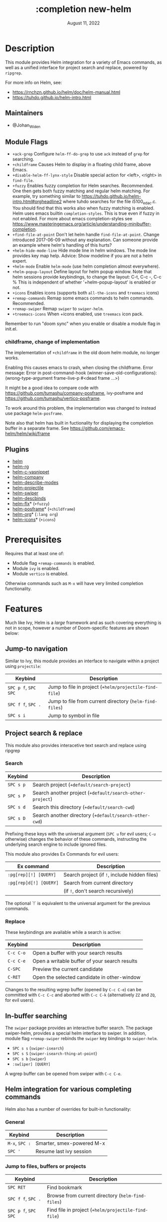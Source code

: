 #+TITLE:   :completion new-helm
#+DATE:    August 11, 2022
#+SINCE:   v2.0
#+STARTUP: inlineimages

* Table of Contents :TOC_3:noexport:
- [[#description][Description]]
  - [[#maintainers][Maintainers]]
  - [[#module-flags][Module Flags]]
    - [[#childframe-change-of-implementation][childframe, change of implementation]]
  - [[#plugins][Plugins]]
- [[#prerequisites][Prerequisites]]
- [[#features][Features]]
  - [[#jump-to-navigation][Jump-to navigation]]
  - [[#project-search--replace][Project search & replace]]
    - [[#search][Search]]
    - [[#replace][Replace]]
  - [[#in-buffer-searching][In-buffer searching]]
  - [[#helm-integration-for-various-completing-commands][Helm integration for various completing commands]]
    - [[#general][General]]
    - [[#jump-to-files-buffers-or-projects][Jump to files, buffers or projects]]
    - [[#search-1][Search]]
  - [[#autoloaded-functions][Autoloaded functions]]
- [[#configuration][Configuration]]
  - [[#helm-mode][helm-mode]]
  - [[#helm][helm]]
    - [[#helm-multi-files][helm-multi-files]]
    - [[#annotations][annotations]]
  - [[#icons][Icons]]
  - [[#helm-posframe][helm-posframe]]
  - [[#helm-projectile][helm-projectile]]
- [[#troubleshooting][Troubleshooting]]
  - [[#known-problems][Known problems]]

* Description
This module provides Helm integration for a variety of Emacs commands, as well as
a unified interface for project search and replace, powered by =ripgrep=.

For more info on Helm, see:
- https://rnchzn.github.io/helm/doc/helm-manual.html
- https://tuhdo.github.io/helm-intro.html

** Maintainers
- @Johan_Widen

** Module Flags
+ =+ack-grep= Configure ~helm-ff-do-grep~ to use =ack= instead of =grep= for searching.
+ =+childframe= Causes Helm to display in a floating child frame, above Emacs.
+ =+disable-helm-ff-lynx-style= Disable special action for <left>, <right> in ~find-file~.
+ =+fuzzy= Enables fuzzy completion for Helm searches. Recommended. One then gets both fuzzy matching and regular helm matching. For example, try something similar to https://tuhdo.github.io/helm-intro.html#orgheadline2 where tuhdo searches for the file i5100_edac.c. You should find that this works also when fuzzy matching is enabled.
  Helm uses emacs builtin ~completion-styles~. This is true even if fuzzy in not enabled.
  For more about emacs completion-styles see https://www.masteringemacs.org/article/understanding-minibuffer-completion.
+ =+find-file-at-point= Don't let helm handle ~find-file-at-point~. Change introduced 2017-06-09 without any explanation. Can someone provide an example where helm's
  handling of this hurts?
+ =+helm-hide-mode-line= Hide mode line in helm windows. The mode line provides key map
  help. Advice: Show modeline if you are not a helm expert.
+ =+helm-mode= Enable ~helm-mode~ (use helm completion almost everywhere).
+ =+helm-popup-layout= Define layout for helm popup window. Note that helm sessions provide
  keybindings, to change the layout: C-t, C-c -, C-c %
  This is independent of whether '+helm-popup-layout' is enabled or not.
+ =+icons= Enables icons (supports both =all-the-icons= and =treemacs= icons)
+ =+remap-commands= Remap some emacs commands to helm commands. Recommended.
+ =+remap-swiper= Remap ~swiper~ to ~swiper-helm~.
+ =+treemacs-icons= When +icons enabled, use =treemacs= icon pack.

Remember to run "doom sync" when you enable or disable a module flag in init.el.

*** childframe, change of implementation
The implementation of =+childframe= in the old doom helm module, no longer works.

Enabling this causes emacs to crash, when closing the childframe.
Error message: Error in post-command-hook (winner-save-old-configurations): (wrong-type-argument frame-live-p #<dead frame ...>)

It might be a good idea to compare code with https://github.com/tumashu/company-posframe,
ivy-posframe and https://github.com/tumashu/vertico-posframe.

To work around this problem, the implementation was changed to instead use package ~helm-posframe~.

Note also that helm has built in fuctionality for displaying the completion buffer in a separate frame. See https://github.com/emacs-helm/helm/wiki/frame

** Plugins
+ [[https://github.com/emacs-helm/helm][helm]]
+ [[https://github.com/microamp/helm-rg][helm-rg]]
+ [[https://github.com/emacs-jp/helm-c-yasnippet][helm-c-yasnippet]]
+ [[https://github.com/tuhdo/helm-company][helm-company]]
+ [[https://github.com/emacs-helm/helm-describe-modes][helm-describe-modes]]
+ [[https://github.com/bbatsov/helm-projectile][helm-projectile]]
+ [[https://github.com/abo-abo/swiper-helm][helm-swiper]]
+ [[https://github.com/emacs-helm/helm-descbinds][helm-descbinds]]
+ [[https://github.com/PythonNut/helm-flx][helm-flx]]* (=+fuzzy=)
+ [[https://github.com/tumashu/helm-posframe][helm-posframe]]* (=+childframe=)
+ [[https://github.com/emacs-helm/helm-org][helm-org]]* (=:lang org=)
+ [[https://github.com/yyoncho/helm-icons][helm-icons]]* (=+icons=)

* Prerequisites
Requires that at least one of:
- Module flag =+remap-commands= is enabled.
- Module ~ivy~ is enabled.
- Module ~vertico~ is enabled.

Otherwise commands such as =M-x= will have very limited completion functionality.

* Features
Much like Ivy, Helm is a /large/ framework and as such covering everything is not in scope, however a number of Doom-specific features are shown below:

** Jump-to navigation
Similar to Ivy, this module provides an interface to navigate within a project using =projectile=:

| Keybind              | Description                                             |
|----------------------+---------------------------------------------------------|
| =SPC p f=, =SPC SPC= | Jump to file in project  (~+helm/projectile-find-file~)  |
| =SPC f f=, =SPC .=   | Jump to file from current directory  (~helm-find-files~) |
| =SPC s i=            | Jump to symbol in file                                  |

** Project search & replace
This module also provides interacetive text search and replace using ripgrep

*** Search

| Keybind   | Description                                              |
|-----------+----------------------------------------------------------|
| =SPC s p= | Search project (~+default/search-project~)               |
| =SPC s P= | Search another project  (~+default/search-other-project~) |
| =SPC s d= | Search this directory (~+default/search-cwd~)            |
| =SPC s D= | Search another directory (~+default/search-other-cwd~)   |

Prefixing these keys with the universal argument (=SPC u= for evil users; =C-u=
otherwise) changes the behavior of these commands, instructing the underlying
search engine to include ignored files.

This module also provides Ex Commands for evil users:

| Ex command             | Description                                   |
|------------------------+-----------------------------------------------|
| ~:pg[rep][!] [QUERY]~  | Search project (if ~!~, include hidden files) |
| ~:pg[rep]d[!] [QUERY]~ | Search from current directory                 |
|                        | (if ~!~, don't search recursively)            |

The optional `!` is equivalent to the universal argument for the previous
commands.

*** Replace

These keybindings are available while a search is active:

| Keybind   | Description                                   |
|-----------+-----------------------------------------------|
| =C-c C-o= | Open a buffer with your search results        |
| =C-c C-e= | Open a writable buffer of your search results |
| =C-SPC=   | Preview the current candidate                 |
| =C-RET=   | Open the selected candidate in other-window   |

Changes to the resulting wgrep buffer (opened by =C-c C-e=) can be committed
with =C-c C-c= and aborted with =C-c C-k= (alternatively =ZZ= and =ZQ=, for evil
users).

** In-buffer searching
The =swiper= package provides an interactive buffer search.
The package swiper-helm, provides a special helm interface to swiper.
In addition, module flag =+remap-swiper= rebinds the ~swiper~ key bindings to ~swiper-helm~.

+ =SPC s s= (~swiper-isearch~)
+ =SPC s S= (~swiper-isearch-thing-at-point~)
+ =SPC s b= (~swiper~)
+ ~:sw[iper] [QUERY]~

A wgrep buffer can be opened from swiper with =C-c C-e=.

** Helm integration for various completing commands
Helm also has a number of overrides for built-in functionality:

*** General
| Keybind        | Description               |
|----------------+---------------------------|
| =M-x=, =SPC := | Smarter, smex-powered M-x |
| =SPC '=        | Resume last ivy session   |

*** Jump to files, buffers or projects
| Keybind              | Description                                             |
|----------------------+---------------------------------------------------------|
| =SPC RET=            | Find bookmark                                           |
| =SPC f f=, =SPC .=   | Browse from current directory (~helm-find-files~)       |
| =SPC p f=, =SPC SPC= | Find file in project (~+helm/projectile-find-file~)     |
| =SPC f r=            | Find recently opened file                               |
| =SPC p p=            | Open another project (~helm-projectile-switch-project~) |
| =SPC b b=, =SPC ,=   | Switch to buffer in current workspace                   |
| =SPC b B=, =SPC <=   | Switch to buffer                                        |

*** Search
| Keybind   | Description                                                          |
|-----------+----------------------------------------------------------------------|
| =SPC p t= | List all TODO/FIXMEs in project                                      |
| =SPC s b= | Search the current buffer (~+default/search-buffer~)                 |
| =SPC s d= | Search this directory (~+default/search-cwd~)                        |
| =SPC s D= | Search another directory (~+default/search-other-cwd~)               |
| =SPC s i= | Search for symbol in current buffer                                  |
| =SPC s p= | Search project (~+default/search-project~)                           |
| =SPC s P= | Search another project (~+default/search-other-project~)             |
| =SPC s s= | Search the current buffer (incrementally) (~+default/search-buffer~) |

** Autoloaded functions
~+helm/projectile-find-file~:
- Call ~helm-find-files~ if called from HOME, otherwise ~helm-projectile-find-file~.

~+helm/workspace-buffer-list~:
- A version of ~helm-buffers-list~ with its buffer list restricted to the current workspace.

~+helm/workspace-mini~:
- A version of ~helm-mini~ with its buffer list restricted to the current workspace.

~+helm-file-search~:
- Conduct a file search using =ripgrep=.

~+helm/project-search~:
- Perform a project search from the project root, with =ripgrep=.

~+helm/project-search-from-cwd~:
- Perform a project search recursively from the current directory, with =ripgrep=.

* Configuration

** helm-mode
helm-mode is part of package helm.

To cite helm-mode documentation: "All functions in Emacs that use ~completing-read~,
~read-file-name~, ~completion-in-region~ and friends will use helm interface when this
mode is turned on."

The exceptions are certain functions listed in variable ~helm-completing-read-handlers-alist~,
declared in package ~helm-mode~. The functions in this list are handled specially.
In particular one can tell helm to let a function alone, by including it in this list.
So, suppose you have some emacs command ~foo~ in package ~bar~ that uses a completion
framework different from helm, say company, and this command stops working when ~helm-mode~
is enabled. You may then be able to get ~foo~ to work again, while still having ~helm-mode~
enabled, by adding the following to your =$DOOMDIR/config.el=:

(after! (helm bar)
  (add-to-list 'helm-completing-read-handlers-alist (cons #'foo nil))
)

** helm
~helm-display-header-line~ is set to nil in =config.el=. A good setting for helm experts.
If you are not an expert it is recommended to show the header line:
- In =$DOOMDIR/config.el=:

(after! helm
  (setq helm-display-header-line t))

*** helm-multi-files
~helm-multi-files~ can use locate as a source for file names. The default key binding for this now opens a keymap for ~helm-projectile~. The key binding to switch to using locate is now =C-c L=.

*** annotations
By default =M-x= shows key bindings, if any. This is controlled by emacs builtin variable ~suggest-key-bindings~.

If you want more annotations you can set the emacs builtin variable ~completions-detailed~. It controls whether Emacs should include the docstring description for completion candidates in commands like ~describe-function~.

** Icons
Icons are now included, and support 2 providers ([[https://github.com/domtronn/all-the-icons.el][all-the-icons]] and [[https://github.com/Alexander-Miller/treemacs][treemacs]]).

By default, to maintain consistency we use =all-the-icons=; however if you wish
to modify this you can do so using module flag =+treemacs-icons=.

** helm-posframe
Have a look at =helm-posframe.el=, to see which variables are available to users.
These variables can be configured from your =$DOOMDIR/config.el=, using code similar to:

(after! helm
  (when (featurep! :completion new-helm +childframe)
    (setq helm-posframe-border-width 16)))

The most important variables, available to users, are already getting an inital value in =config.el= in this directory. Search for =+childframe= in that file.

** helm-projectile
You may want to use Helm versions of common Projectile commands.
See: https://github.com/bbatsov/helm-projectile, section Usage.
This can be configured in your =$DOOMDIR/config.el=, using code similar to:

(after! helm-projectile
  ;; (setq projectile-switch-project-action 'helm-projectile)
  (helm-projectile-on))

You may also want to change variable ~projectile-switch-project-action~, as suggested in https://tuhdo.github.io/helm-projectile.html, but doom already has a useful setting for that variable, that puts each project in its own workspace. See doom module =:ui workspaces=.
The helm module also defines workspace/project related commands such as ~+helm/workspace-mini~.

* Troubleshooting

** Known problems
~helm-help~, does not work. This function is called when you do =C-h m= in a helm session.
It is supposed to show buffer "*Helm Help*", but that buffer becomes obscured by the buffer where the helm session started.
The error happens when ~org-string-width~ is called from ~org-table-align~.
This problem is also in the old doom helm module.

This functionality works in both emacs =prelude=, and =spacemacs=.

However it is not a total loss: The help text is available in buffer "*Helm Help*" so just
switch to that buffer, perhaps after leaving the Helm session that generated it.

To see the general helm documentation do:
  M-x helm-documentation
